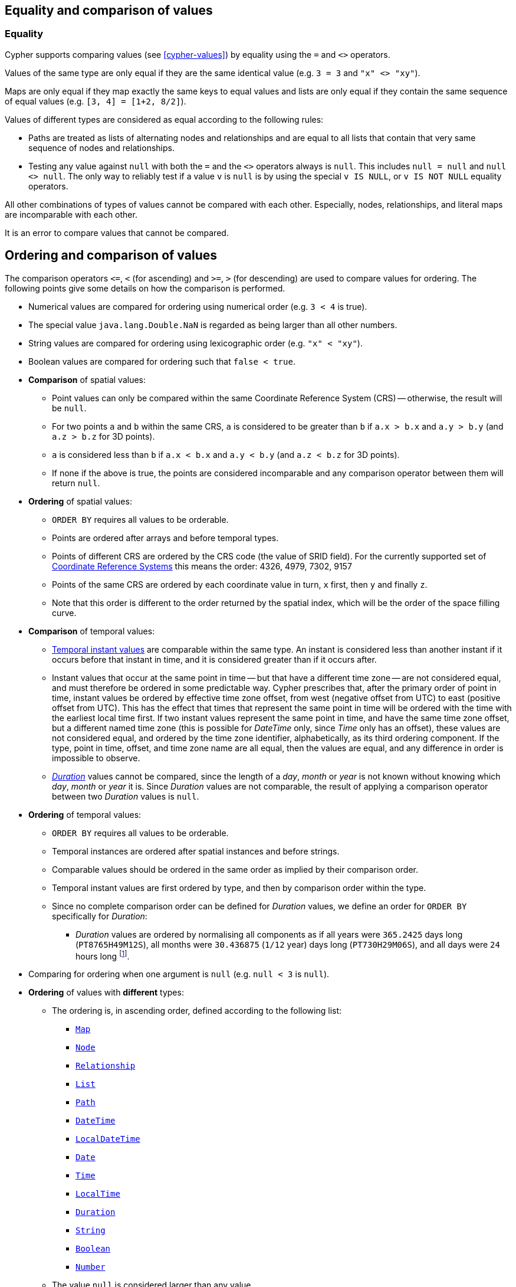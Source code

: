 [[cypher-comparison]]
== Equality and comparison of values

=== Equality

Cypher supports comparing values (see <<cypher-values>>) by equality using the `=` and `<>` operators.

Values of the same type are only equal if they are the same identical value (e.g. `3 = 3` and `"x" <> "xy"`).

Maps are only equal if they map exactly the same keys to equal values and lists are only equal if they contain the same sequence of equal values (e.g. `[3, 4] = [1+2, 8/2]`).

Values of different types are considered as equal according to the following rules:

* Paths are treated as lists of alternating nodes and relationships and are equal to all lists that contain that very same sequence of nodes and relationships.
* Testing any value against `null` with both the `=` and the `<>` operators always is `null`.
This includes `null = null` and `null <> null`.
The only way to reliably test if a value `v` is  `null` is by using the special `v IS NULL`, or `v IS NOT NULL` equality operators.

All other combinations of types of values cannot be compared with each other.
Especially, nodes, relationships, and literal maps are incomparable with each other.

It is an error to compare values that cannot be compared.


[[cypher-ordering]]
== Ordering and comparison of values

The comparison operators `\<=`, `<` (for ascending) and `>=`, `>` (for descending) are used to compare values for ordering.
The following points give some details on how the comparison is performed.

* Numerical values are compared for ordering using numerical order (e.g. `3 < 4` is true).
* The special value `java.lang.Double.NaN` is regarded as being larger than all other numbers.
* String values are compared for ordering using lexicographic order (e.g. `"x" < "xy"`).
* Boolean values are compared for ordering such that `false < true`.
* *Comparison* of spatial values:
 ** Point values can only be compared within the same Coordinate Reference System (CRS) -- otherwise, the result will be `null`.
 ** For two points `a` and `b` within the same CRS, `a` is considered to be greater than `b` if `a.x > b.x` and `a.y > b.y` (and `a.z > b.z` for 3D points).
 ** `a` is considered less than `b` if `a.x < b.x` and `a.y < b.y` (and `a.z < b.z` for 3D points).
 ** If none if the above is true, the points are considered incomparable and any comparison operator between them will return `null`.
* *Ordering* of spatial values:
 ** `ORDER BY` requires all values to be orderable.
 ** Points are ordered after arrays and before temporal types.
 ** Points of different CRS are ordered by the CRS code (the value of SRID field). For the currently supported set of <<cypher-spatial-crs, Coordinate Reference Systems>> this means the order: 4326, 4979, 7302, 9157
 ** Points of the same CRS are ordered by each coordinate value in turn, `x` first, then `y` and finally `z`.
 ** Note that this order is different to the order returned by the spatial index, which will be the order of the space filling curve.
* *Comparison* of temporal values:
 ** <<cypher-temporal-instants, Temporal instant values>> are comparable within the same type.
 An instant is considered less than another instant if it occurs before that instant in time, and it is considered greater than if it occurs after.
 ** Instant values that occur at the same point in time -- but that have a different time zone -- are not considered equal, and must therefore be ordered in some predictable way.
 Cypher prescribes that, after the primary order of point in time, instant values be ordered by effective time zone offset, from west (negative offset from UTC) to east (positive offset from UTC).
 This has the effect that times that represent the same point in time will be ordered with the time with the earliest local time first.
 If two instant values represent the same point in time, and have the same time zone offset, but a different named time zone (this is possible for _DateTime_ only, since _Time_ only has an offset), these values are not considered equal, and ordered by the time zone identifier, alphabetically, as its third ordering component.
 If the type, point in time, offset, and time zone name are all equal, then the values are equal, and any difference in order is impossible to observe.
 ** <<cypher-temporal-durations, _Duration_>> values cannot be compared, since the length of a _day_, _month_ or _year_ is not known without knowing which _day_, _month_ or _year_ it is.
 Since _Duration_ values are not comparable, the result of applying a comparison operator between two _Duration_ values is `null`.
* *Ordering* of temporal values:
 ** `ORDER BY` requires all values to be orderable.
 ** Temporal instances are ordered after spatial instances and before strings.
 ** Comparable values should be ordered in the same order as implied by their comparison order.
 ** Temporal instant values are first ordered by type, and then by comparison order within the type.
 ** Since no complete comparison order can be defined for _Duration_ values, we define an order for `ORDER BY` specifically for _Duration_:
 *** _Duration_ values are ordered by normalising all components as if all years were `365.2425` days long (`PT8765H49M12S`), all months were `30.436875` (`1/12` year) days long (`PT730H29M06S`), and all days were `24` hours long footnote:[The `365.2425` days per year comes from the frequency of leap years.
 A leap year occurs on a year with an ordinal number divisible by `4`, that is not divisible by `100`, unless it divisible by `400`.
 This means that over `400` years there are `((365 * 4 + 1) * 25 - 1) * 4 + 1 = 146097` days, which means an average of `365.2425` days per year.].
* Comparing for ordering when one argument is `null` (e.g. `null < 3` is `null`).
* *Ordering* of values with *different* types:
 ** The ordering is, in ascending order, defined according to the following list:
  *** <<cypher-literal-maps, `Map`>>
  *** <<structural-types, `Node`>>
  *** <<structural-types, `Relationship`>>
  *** <<cypher-lists, `List`>>
  *** <<cypher-pattern-path-variables, `Path`>>
  *** <<cypher-temporal-introduction, `DateTime`>>
  *** <<cypher-temporal-introduction, `LocalDateTime`>>
  *** <<cypher-temporal-introduction, `Date`>>
  *** <<cypher-temporal-introduction, `Time`>>
  *** <<cypher-temporal-introduction, `LocalTime`>>
  *** <<cypher-temporal-introduction, `Duration`>>
  *** <<cypher-expressions-general, `String`>>
  *** <<cypher-expressions-general, `Boolean`>>
  *** <<cypher-expressions-general, `Number`>>
 ** The value `null` is considered larger than any value.
* *Ordering* of composite type values:
 ** For the <<composite-types, composite types>> (e.g. maps and lists), elements of the containers are compared pairwise for ordering and thus determine the ordering of two container types.
For example, `[1, 'foo', 3]` is ordered before `[1, 2, 'bar']` since `'foo'` is ordered before `2`.

[[cypher-operations-chaining]]
== Chaining comparison operations
Comparisons can be chained arbitrarily, e.g., `x < y \<= z` is equivalent to `x < y AND y \<= z`.

Formally, if `a, b, c, \..., y, z` are expressions and `op1, op2, \..., opN` are comparison operators, then `a op1 b op2 c \... y opN z` is equivalent to `a op1 b and b op2 c and \... y opN z`.

Note that `a op1 b op2 c` does not imply any kind of comparison between `a` and `c`, so that, e.g., `x < y > z` is perfectly legal (although perhaps not elegant).

The example:

[source, cypher]
----
MATCH (n) WHERE 21 < n.age <= 30 RETURN n
----

is equivalent to

[source, cypher]
----
MATCH (n) WHERE 21 < n.age AND n.age <= 30 RETURN n
----

Thus, it matches all nodes where the age is between 21 and 30.

This syntax extends to all equality `=` and inequality `<>` comparisons, as well as to chains longer than three.

[NOTE]
====
Chains of `=` and `<>` are treated in a special way in Cypher.

This means that `1=1=true` is equivalent to `1=1 AND 1=true` and not to `(1=1)=true` or `1=(1=true)`.
====

For example:

[source, cypher, role=noplay]
----
a < b = c <= d <> e
----

Is equivalent to:

[source, cypher, role=noplay]
----
a < b AND b = c AND c <= d AND d <> e
----
